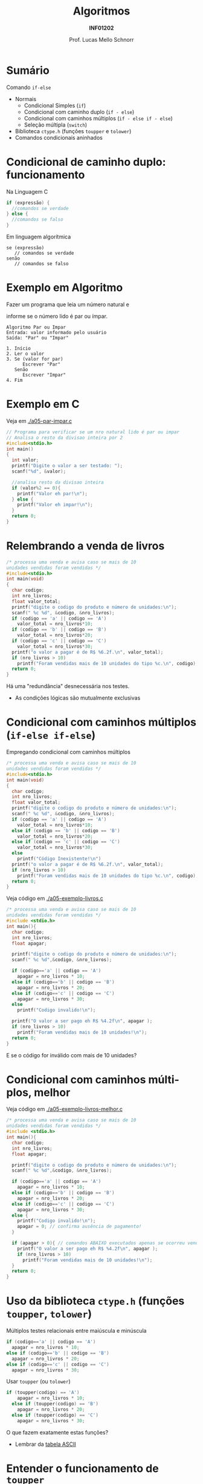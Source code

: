 # -*- coding: utf-8 -*-
# -*- mode: org -*-
#+startup: beamer overview indent
#+LANGUAGE: pt-br
#+TAGS: noexport(n)
#+EXPORT_EXCLUDE_TAGS: noexport
#+EXPORT_SELECT_TAGS: export

#+Title: Algoritmos
#+Subtitle: *INF01202*
#+Author: Prof. Lucas Mello Schnorr
#+Date: \copyleft

#+LaTeX_CLASS: beamer
#+LaTeX_CLASS_OPTIONS: [xcolor=dvipsnames]
#+OPTIONS: title:nil H:1 num:t toc:nil \n:nil @:t ::t |:t ^:t -:t f:t *:t <:t
#+LATEX_HEADER: \input{org-babel.tex}

#+latex: \newcommand{\mytitle}{Comandos condicionais (Parte 2)}
#+latex: \mytitleslide

* Configuração                                                     :noexport:

#+BEGIN_SRC emacs-lisp
(setq org-latex-listings 'minted
      org-latex-packages-alist '(("" "minted"))
      org-latex-pdf-process
      '("pdflatex -shell-escape -interaction nonstopmode -output-directory %o %f"
        "pdflatex -shell-escape -interaction nonstopmode -output-directory %o %f"))
(setq org-latex-minted-options
       '(("frame" "lines")
         ("fontsize" "\\scriptsize")))
#+END_SRC

#+RESULTS:
| frame    | lines       |
| fontsize | \scriptsize |

* Sumário

Comando =if-else=
- Normais
  - Condicional Simples (=if=)
  - Condicional com caminho duplo (=if - else=)
  - Condicional com caminhos múltiplos (=if - else if - else=)
  - Seleção múltipla (=switch=)
- Biblioteca =ctype.h= (funções =toupper= e =tolower=)
- Comandos condicionais aninhados

* Condicional de caminho duplo: funcionamento

Na Linguagem C
#+begin_src C
if (expressão) {
  //comandos se verdade
} else {
  //comandos se falso
}
#+end_src

Em linguagem algorítmica
#+begin_example
se (expressão)
   // comandos se verdade
senão
   // comandos se falso
#+end_example

* Exemplo em Algoritmo

Fazer um programa que leia um número natural e

informe se o número lido é par ou ímpar.

#+begin_example
Algoritmo Par ou Impar
Entrada: valor informado pelo usuário
Saída: "Par" ou "Impar"

1. Início
2. Ler o valor
3. Se (valor for par)
      Escrever "Par"
   Senão
      Escrever "Impar"
4. Fim
#+end_example

* Exemplo em C

Veja em [[./a05-par-impar.c]]

#+begin_src C :tangle e/a05-par-impar.c
// Programa para verificar se um nro natural lido é par ou impar
// Analisa o resto da divisao inteira por 2
#include<stdio.h>
int main()
{
  int valor;
  printf("Digite o valor a ser testado: ");
  scanf("%d", &valor);

  //analisa resto da divisao inteira
  if (valor%2 == 0){
    printf("Valor eh par!\n");
  } else {
    printf("Valor eh impar!\n");
  }
  return 0;
}
#+end_src
* Relembrando a venda de livros

#+BEGIN_SRC C :tangle e/relembrando-exemplo-livros.c
/* processa uma venda e avisa caso se mais de 10
unidades vendidas foram vendidas */
#include<stdio.h>
int main(void)
{
  char codigo;
  int nro_livros;
  float valor_total;
  printf("digite o codigo do produto e número de unidades:\n");
  scanf(" %c %d", &codigo, &nro_livros);
  if (codigo == 'a' || codigo == 'A')
    valor_total = nro_livros*10;
  if (codigo == 'b' || codigo == 'B')
    valor_total = nro_livros*20;
  if (codigo == 'c' || codigo == 'C')
    valor_total = nro_livros*30;
  printf("o valor a pagar é de R$ %6.2f.\n", valor_total);
  if (nro_livros > 10)
    printf("Foram vendidas mais de 10 unidades do tipo %c.\n", codigo);
  return 0;
}
#+END_SRC

Há uma "redundância" desnecessária nos testes.
- As condições lógicas são mutualmente exclusivas

* Condicional com caminhos múltiplos (=if-else if-else=)

Empregando condicional com caminhos múltiplos

#+BEGIN_SRC C :tangle e/revisitando-exemplo-livros.c
/* processa uma venda e avisa caso se mais de 10
unidades vendidas foram vendidas */
#include<stdio.h>
int main(void)
{
  char codigo;
  int nro_livros;
  float valor_total;
  printf("digite o codigo do produto e número de unidades:\n");
  scanf(" %c %d", &codigo, &nro_livros);
  if (codigo == 'a' || codigo == 'A')
    valor_total = nro_livros*10;
  else if (codigo == 'b' || codigo == 'B')
    valor_total = nro_livros*20;
  else if (codigo == 'c' || codigo == 'C')
    valor_total = nro_livros*30;
  else
    printf("Código Inexistente!\n")
  printf("o valor a pagar é de R$ %6.2f.\n", valor_total);
  if (nro_livros > 10)
    printf("Foram vendidas mais de 10 unidades do tipo %c.\n", codigo);
  return 0;
}
#+END_SRC


Veja código em [[./a05-exemplo-livros.c]]

#+attr_latex: :options fontsize=\tiny
#+BEGIN_SRC C :tangle e/a05-exemplo-livros.c
/* processa uma venda e avisa caso se mais de 10
unidades vendidas foram vendidas */
#include <stdio.h>
int main(){
  char codigo;
  int nro_livros;
  float apagar;

  printf("digite o codigo do produto e número de unidades:\n");
  scanf(" %c %d",&codigo, &nro_livros);

  if (codigo=='a' || codigo == 'A')
    apagar = nro_livros * 10;
  else if (codigo=='b' || codigo == 'B')
    apagar = nro_livros * 20;
  else if (codigo=='c' || codigo == 'C')
    apagar = nro_livros * 30;
  else
    printf("Codigo invalido!\n");

  printf("O valor a ser pago eh R$ %4.2f\n", apagar );
  if (nro_livros > 10)
    printf("Foram vendidas mais de 10 unidades!\n");
  return 0;
}
#+END_SRC

E se o código for inválido com mais de 10 unidades?

* Condicional com caminhos múltiplos, melhor

Veja código em [[./a05-exemplo-livros-melhor.c]]

#+attr_latex: :options fontsize=\tiny
#+BEGIN_SRC C :tangle e/a05-exemplo-livros-melhor.c
/* processa uma venda e avisa caso se mais de 10
unidades vendidas foram vendidas */
#include <stdio.h>
int main(){
  char codigo;
  int nro_livros;
  float apagar;

  printf("digite o codigo do produto e número de unidades:\n");
  scanf(" %c %d",&codigo, &nro_livros);

  if (codigo=='a' || codigo == 'A')
    apagar = nro_livros * 10;
  else if (codigo=='b' || codigo == 'B')
    apagar = nro_livros * 20;
  else if (codigo=='c' || codigo == 'C')
    apagar = nro_livros * 30;
  else {
    printf("Codigo invalido!\n");
    apagar = 0; // confirma ausência de pagamento!
  }

  if (apagar > 0){ // comandos ABAIXO executados apenas se ocorreu venda!
    printf("O valor a ser pago eh R$ %4.2f\n", apagar );
    if (nro_livros > 10)
      printf("Foram vendidas mais de 10 unidades!\n");
  }
  return 0;
}
#+END_SRC
* Uso da biblioteca =ctype.h= (funções =toupper=, =tolower=)

Múltiplos testes relacionais entre maiúscula e minúscula

#+BEGIN_SRC C
  if (codigo=='a' || codigo == 'A')
    apagar = nro_livros * 10;
  else if (codigo=='b' || codigo == 'B')
    apagar = nro_livros * 20;
  else if (codigo=='c' || codigo == 'C')
    apagar = nro_livros * 30;
#+END_SRC

Usar =toupper= (ou =tolower=)

#+BEGIN_SRC C
if (toupper(codigo) == 'A')
    apagar = nro_livros * 10;
  else if (toupper(codigo) == 'B')
    apagar = nro_livros * 20;
  else if (toupper(codigo) == 'C')
    apagar = nro_livros * 30;
#+END_SRC

#+latex: \pause

O que fazem exatamente estas funções?
- Lembrar da [[./img/asciifull.jpg][tabela ASCII]]

* Entender o funcionamento de =toupper=

Veja em [[./a05-toupper.c]]

#+BEGIN_SRC C :tangle e/a05-toupper.c
#include <stdio.h>
#include <ctype.h>
int main()
{
  char letra_peq = 'a';
  char letra_gra = 'A';

  printf("pequena %c é %d\n"
	 "grande %c é %d\n",
	 letra_peq, letra_peq,
	 letra_gra, letra_gra);

  int dif = letra_peq - letra_gra;
  printf("dif = %d\n", dif);
  printf("%c %c\n", letra_peq - dif, letra_gra + dif);	 
  return 0;
}
#+END_SRC

Conclusão
- O que faz =toupper=?
- O que faz =tolower=?

* Relembrando o problema dos quadrantes

Veja em [[./a05-exemplo-coordenadas.c]]

#+attr_latex: :options fontsize=\tiny
#+BEGIN_SRC C :tangle e/a05-exemplo-coordenadas.c
/* Obtem coordenadas e informa localização */
#include <stdio.h>
int main() {
  float x, y; //Entrada
  printf("Coordenadas: x = ");
  scanf("%f", &x);
  printf("e y = ");
  scanf("%f", &y);
  if ( x == 0 && y == 0 )
    printf("\n Ponto na origem");
  if ( x > 0 && y > 0 )
    printf("\n Ponto no quadrante 1");
  if ( x < 0 && y > 0 )
    printf("\n Ponto no quadrante 2");
  if ( x < 0 && y < 0 )
    printf("\n Ponto no quadrante 3");
  if ( x > 0 && y < 0 )
    printf("\n Ponto no quadrante 4");
  if ( x == 0 && y != 0 )
    printf("\n Ponto no eixo dos y");
  if ( x != 0 && y == 0 )
    printf("\n Ponto no eixo dos x");
  printf("\n");
  return 0;
}
#+END_SRC

* Empregando =if-else= (solução #1)

Veja em [[./a05-coordenadas-else.c]]

#+attr_latex: :options fontsize=\tiny
#+BEGIN_SRC C :tangle e/a05-coordenadas-else.c
/* Obtem coordenadas e informa localização */
#include <stdio.h>
int main() {
  float x, y; //Entrada
  printf("Coordenadas: x = ");
  scanf("%f", &x);
  printf("e y = ");
  scanf("%f", &y);
  if ( x == 0 && y == 0 )
    printf("\n Ponto na origem");
  else if ( x > 0 && y > 0 )
    printf("\n Ponto no quadrante 1");
  else if ( x < 0 && y > 0 )
    printf("\n Ponto no quadrante 2");
  else if ( x < 0 && y < 0 )
    printf("\n Ponto no quadrante 3");
  else if ( x > 0 && y < 0 )
    printf("\n Ponto no quadrante 4");
  else if ( x == 0 && y != 0 )
    printf("\n Ponto no eixo dos y");
  else // ( x != 0 && y == 0 ) nem precisa testar, sobrou
    printf("\n Ponto no eixo dos x");
  printf("\n");
  return 0;
}
#+END_SRC

* Comandos condicionais _aninhados_ 1/3

Um comando =if= (e suas variantes) é um comando como qualquer outro
- Pode portanto aparecer em qualquer lugar dentro de uma função

#+latex: \vfill

#+begin_src C
if (expressão) {
  //comandos
  if (expressão) {
    // comandos
    if (expressão) {
      // comandos
    }else{
      // comandos
    }
  }
  // comandos
}
#+end_src

* Comandos condicionais _aninhados_ 2/3

Chaves são obrigatórias somente se tivermos vários comandos no bloco

Podemos ``encadear'' expressões com o comando if

#+begin_src C
if (expressão1)
  if (expressão2)
    if (expressão3)
      //comando condicionado por expressão1, expressão2 e expressão3
#+end_src

#+latex: \vfill\pause

Forma alternativa (talvez melhor)

#+begin_src C
if (expressão1 && expressão2 && expressão3)
  //comando condicionado por expressão1, expressão2 e expressão3
#+end_src

* Comandos condicionais _aninhados_ 3/3

A ``omissão'' de chaves pode causar confusão

#+begin_src C
if (expressão1)     // if 1
  if (expressão2)   // if 2
    if (expressão3) // if 3
      //comando
    else  // -> Com qual if esse "else" se combina?
      //comando
#+end_src

#+latex: \vfill\pause

#+begin_center
Um =else= sempre se combina com o =if= mais

próximo que ainda não se combinou com nenhum =else=.
#+end_center

* Lembrando a seleção de caminho múltiplo =if-else if-else= (solução #1)

Veja em [[./a05-coordenadas-else.c]]

#+attr_latex: :options fontsize=\tiny
#+BEGIN_SRC C :tangle e/a05-coordenadas-else.c
/* Obtem coordenadas e informa localização */
#include <stdio.h>
int main() {
  float x, y; //Entrada
  printf("Coordenadas: x = ");
  scanf("%f", &x);
  printf("e y = ");
  scanf("%f", &y);
  if ( x == 0 && y == 0 )
    printf("\n Ponto na origem");
  else if ( x > 0 && y > 0 )
    printf("\n Ponto no quadrante 1");
  else if ( x < 0 && y > 0 )
    printf("\n Ponto no quadrante 2");
  else if ( x < 0 && y < 0 )
    printf("\n Ponto no quadrante 3");
  else if ( x > 0 && y < 0 )
    printf("\n Ponto no quadrante 4");
  else if ( x == 0 && y != 0 )
    printf("\n Ponto no eixo dos y");
  else // ( x != 0 && y == 0 ) nem precisa testar, sobrou
    printf("\n Ponto no eixo dos x");
  printf("\n");
  return 0;
}
#+END_SRC

* Empregando =if-else= (solução #2)

Veja em [[./a05-coordenadas-else-v2.c]]

#+attr_latex: :options fontsize=\tiny
#+BEGIN_SRC C :tangle e/a05-coordenadas-else-v2.c
/* Obtem coordenadas e informa localização */
#include <stdio.h>
int main() {
  float x, y; //Entrada
  printf("Coordenadas: x = ");
  scanf("%f", &x);
  printf("e y = ");
  scanf("%f", &y);

  // identifica origem e eixos
  if ( x == 0 ) // x = 0: possibilidade de origem ou eixo y
    if (y == 0 ) // y também = 0: localizou origem
      printf("\n Ponto na origem");
    else // só pode ser eixo y
      printf("\n Ponto no eixo dos y"); 
  else // x certamente é diferente de zero: não testa mais!
    if ( y == 0 ) // localizou eixo x
      printf("\n Ponto no eixo dos x");
    else // só sobraram os quadrantes!!!
      if ( x > 0 ) // quadrantes 1 ou 4, dependendo de y
	if ( y > 0 ) // quadrante 1
	  printf("\n Ponto no quadrante 1");
	else // quadrante 4, sem precisar mais testes
	  printf("\n Ponto no quadrante 4");
      else // x é < 0: sobraram quadrantes 2 e 3, dependendo de y
	if ( y > 0 )
	  printf("\n Ponto no quadrante 2");
	else // sobrou x < 0 e y < 0: não precisa testar
	  printf("\n Ponto no quadrante 3");
  printf("\n");
  return 0;
}
#+END_SRC

* Exercício para casa #1

Fazer o algoritmo e programa C para calcular e informar as raízes de
uma equação do 2º grau. Os valores das variáveis a, b e c devem ser
fornecidos via teclado.

#+latex: \vfill\pause

#+begin_example
1. Início
2. Ler A, B, C (os coeficientes)
3. Se A for 0
     // Escrever "não é equação do 2o grau"
   Senão
     Disc = B^2 - 4ac
     Se Disc < 0
       // Escrever "raizes imaginarias"
     Senão
       // Calcular R1 e R2
       // Escrever R1 e R2 para o usuário
4. Fim
#+end_example

* Exercício para casa #2 e #3

1. Faça o algoritmo e o programa C correspondente que recebe três
   valores reais, diferentes entre si, e imprime os três valores em
   ordem crescente.

2. Supondo que a variável =resultado= se inicie com o valor =20=. Fazer o
   trecho de um programa C que, dependendo do conteúdo de ``codigo'',
   atribua o conteúdo especificado na tabela abaixo à variável
   ``resultado''.

   #+latex: {\scriptsize
   | *codigo* | *resultado*         |
   |--------+-------------------|
   |      1 | resultado + 5     |
   |      2 | inalterado        |
   |      3 | resultado - 2     |
   |      4 | inalterado        |
   |      5 | resultado - 2     |
   |      6 | 2 * (resultado+1) |
   |      7 | inalterado        |
   |      8 | 0                 |
   |      9 | 0                 |
   |     10 | 0                 |
   |     11 | 123               |
   #+latex: }
   
